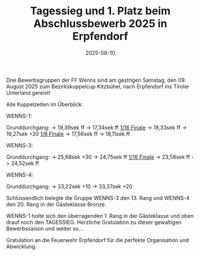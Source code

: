 #+TITLE: Tagessieg und 1. Platz beim Abschlussbewerb 2025 in Erpfendorf
#+DATE: 2025-08-10
#+FACEBOOK_URL: https://facebook.com/ffwenns/posts/1141486581347126

Drei Bewerbsgruppen der FF Wenns sind am gestrigen Samstag, den 09. August 2025 zum Bezirkskuppelcup Kitzbühel, nach Erpfendorf ins Tiroler Unterland gereist! 

Alle Kuppelzeiten im Überblick:

WENNS-1:

Grunddurchgang:
-> 19,39sek ff
-> 17,34sek ff
_1/16 Finale_
-> 18,33sek ff
-> 19,27sek +20
_1/8 Finale_
-> 17,56sek ff
-> 18,11sek ff

WENNS-3:

Grunddurchgang:
-> 25,68sek +30
-> 24,75sek ff
_1/16 Finale_
-> 23,58sek ff
-> 24,52sek ff

WENNS-4:

Grunddurchgang:
-> 33,22sek +10
-> 33,37sek +20

Schlussendlich belegte die Gruppe WENNS-3 den 13. Rang und WENNS-4 den 20. Rang in der Gästeklasse Bronze. 

WENNS-1 holte sich den überragenden 1. Rang in der Gästeklasse und oben drauf noch den TAGESSIEG. Herzliche Gratulation zu dieser gewaltigen Bewerbssaison und weiter so... 

Gratulation an die Feuerwehr Erpfendorf für die perfekte Organisation und Abwicklung.
